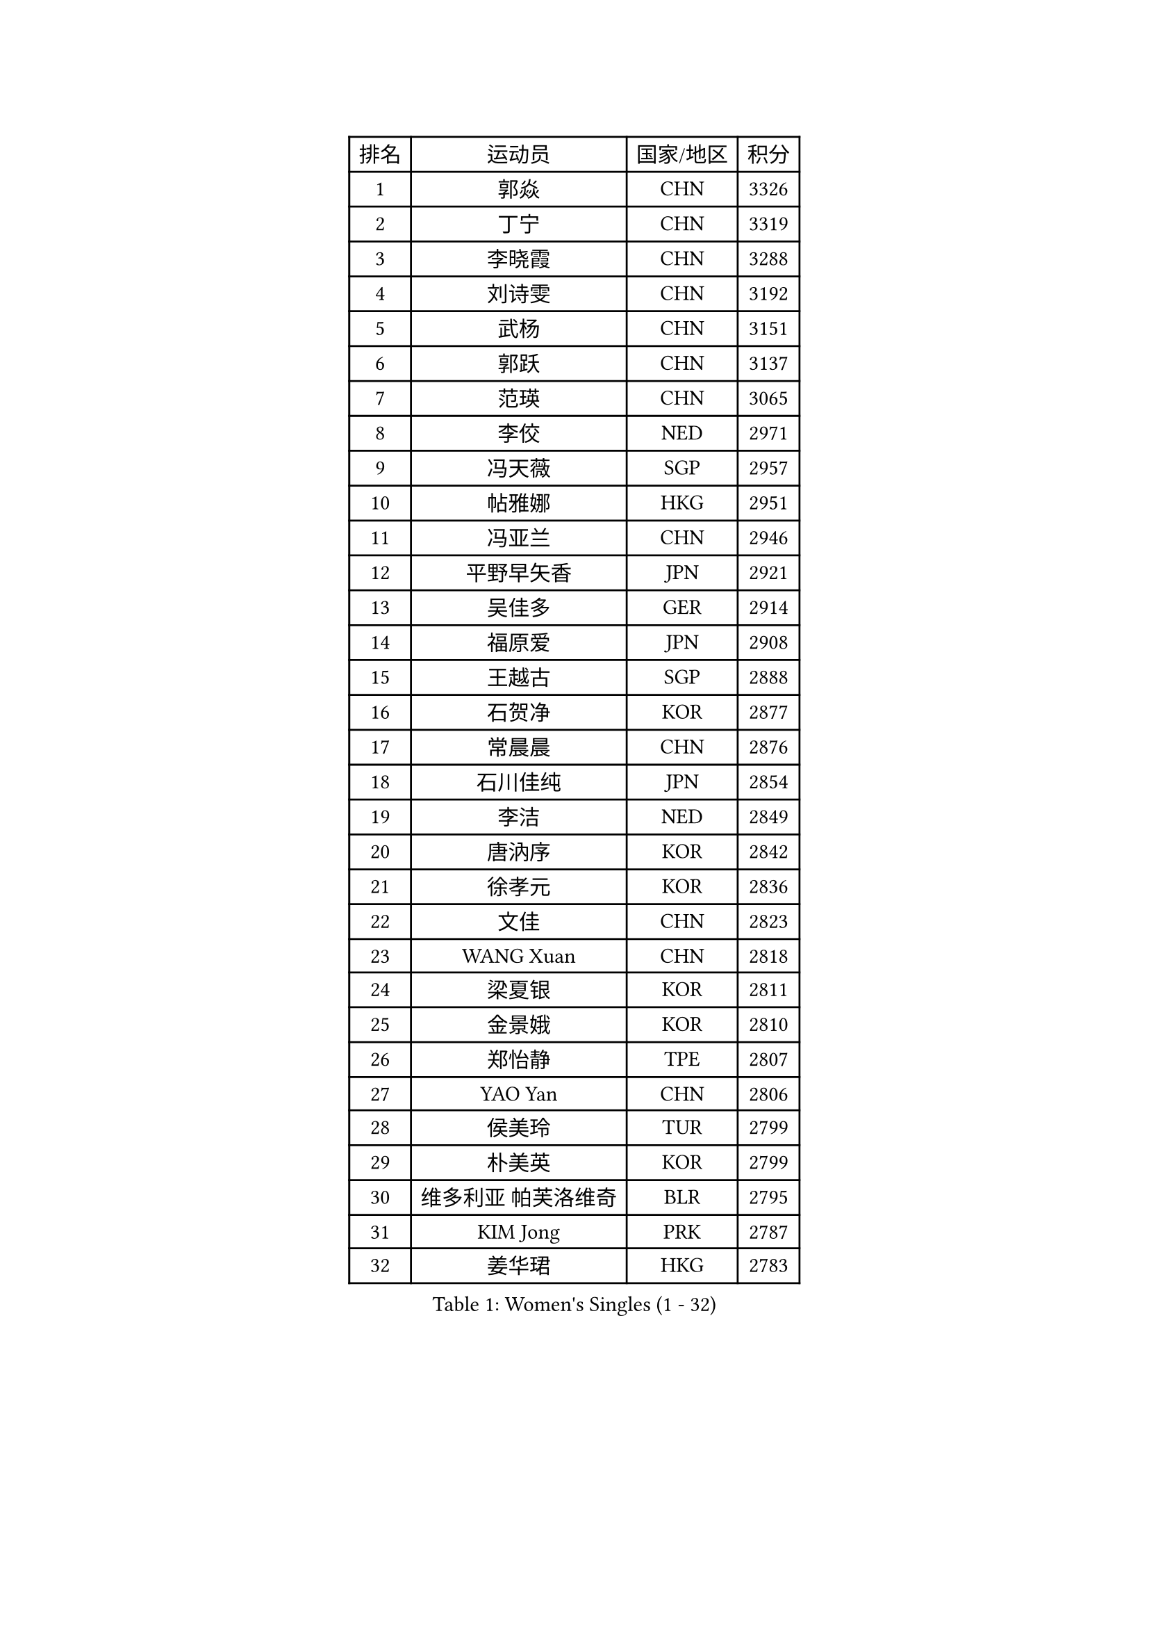 
#set text(font: ("Courier New", "NSimSun"))
#figure(
  caption: "Women's Singles (1 - 32)",
    table(
      columns: 4,
      [排名], [运动员], [国家/地区], [积分],
      [1], [郭焱], [CHN], [3326],
      [2], [丁宁], [CHN], [3319],
      [3], [李晓霞], [CHN], [3288],
      [4], [刘诗雯], [CHN], [3192],
      [5], [武杨], [CHN], [3151],
      [6], [郭跃], [CHN], [3137],
      [7], [范瑛], [CHN], [3065],
      [8], [李佼], [NED], [2971],
      [9], [冯天薇], [SGP], [2957],
      [10], [帖雅娜], [HKG], [2951],
      [11], [冯亚兰], [CHN], [2946],
      [12], [平野早矢香], [JPN], [2921],
      [13], [吴佳多], [GER], [2914],
      [14], [福原爱], [JPN], [2908],
      [15], [王越古], [SGP], [2888],
      [16], [石贺净], [KOR], [2877],
      [17], [常晨晨], [CHN], [2876],
      [18], [石川佳纯], [JPN], [2854],
      [19], [李洁], [NED], [2849],
      [20], [唐汭序], [KOR], [2842],
      [21], [徐孝元], [KOR], [2836],
      [22], [文佳], [CHN], [2823],
      [23], [WANG Xuan], [CHN], [2818],
      [24], [梁夏银], [KOR], [2811],
      [25], [金景娥], [KOR], [2810],
      [26], [郑怡静], [TPE], [2807],
      [27], [YAO Yan], [CHN], [2806],
      [28], [侯美玲], [TUR], [2799],
      [29], [朴美英], [KOR], [2799],
      [30], [维多利亚 帕芙洛维奇], [BLR], [2795],
      [31], [KIM Jong], [PRK], [2787],
      [32], [姜华珺], [HKG], [2783],
    )
  )#pagebreak()

#set text(font: ("Courier New", "NSimSun"))
#figure(
  caption: "Women's Singles (33 - 64)",
    table(
      columns: 4,
      [排名], [运动员], [国家/地区], [积分],
      [33], [#text(gray, "LAU Sui Fei")], [HKG], [2776],
      [34], [李佳薇], [SGP], [2774],
      [35], [GAO Jun], [USA], [2773],
      [36], [于梦雨], [SGP], [2770],
      [37], [MOON Hyunjung], [KOR], [2754],
      [38], [沈燕飞], [ESP], [2749],
      [39], [李倩], [POL], [2745],
      [40], [SCHALL Elke], [GER], [2735],
      [41], [YOON Sunae], [KOR], [2732],
      [42], [朱雨玲], [CHN], [2719],
      [43], [刘佳], [AUT], [2718],
      [44], [LI Xue], [FRA], [2710],
      [45], [LANG Kristin], [GER], [2695],
      [46], [HUANG Yi-Hua], [TPE], [2690],
      [47], [TIKHOMIROVA Anna], [RUS], [2680],
      [48], [IVANCAN Irene], [GER], [2678],
      [49], [VACENOVSKA Iveta], [CZE], [2668],
      [50], [LEE Eunhee], [KOR], [2662],
      [51], [若宫三纱子], [JPN], [2647],
      [52], [POTA Georgina], [HUN], [2641],
      [53], [李晓丹], [CHN], [2640],
      [54], [伊丽莎白 萨玛拉], [ROU], [2637],
      [55], [PASKAUSKIENE Ruta], [LTU], [2636],
      [56], [KANG Misoon], [KOR], [2635],
      [57], [藤井宽子], [JPN], [2631],
      [58], [森田美咲], [JPN], [2627],
      [59], [PAVLOVICH Veronika], [BLR], [2618],
      [60], [WU Xue], [DOM], [2613],
      [61], [李皓晴], [HKG], [2608],
      [62], [TODOROVIC Andrea], [SRB], [2607],
      [63], [FEHER Gabriela], [SRB], [2603],
      [64], [SUN Beibei], [SGP], [2597],
    )
  )#pagebreak()

#set text(font: ("Courier New", "NSimSun"))
#figure(
  caption: "Women's Singles (65 - 96)",
    table(
      columns: 4,
      [排名], [运动员], [国家/地区], [积分],
      [65], [MIKHAILOVA Polina], [RUS], [2596],
      [66], [RAO Jingwen], [CHN], [2592],
      [67], [#text(gray, "张瑞")], [HKG], [2588],
      [68], [石垣优香], [JPN], [2588],
      [69], [WANG Chen], [CHN], [2587],
      [70], [SONG Maeum], [KOR], [2586],
      [71], [ODOROVA Eva], [SVK], [2580],
      [72], [福冈春菜], [JPN], [2580],
      [73], [ZHU Fang], [ESP], [2579],
      [74], [倪夏莲], [LUX], [2578],
      [75], [STRBIKOVA Renata], [CZE], [2575],
      [76], [FADEEVA Oxana], [RUS], [2573],
      [77], [#text(gray, "LIN Ling")], [HKG], [2564],
      [78], [STEFANOVA Nikoleta], [ITA], [2560],
      [79], [AMBRUS Krisztina], [HUN], [2556],
      [80], [克里斯蒂娜 托特], [HUN], [2556],
      [81], [MONTEIRO DODEAN Daniela], [ROU], [2554],
      [82], [CHOI Moonyoung], [KOR], [2552],
      [83], [KIM Hye Song], [PRK], [2550],
      [84], [LOVAS Petra], [HUN], [2548],
      [85], [BARTHEL Zhenqi], [GER], [2538],
      [86], [TANIOKA Ayuka], [JPN], [2538],
      [87], [ERDELJI Anamaria], [SRB], [2530],
      [88], [SHIM Serom], [KOR], [2523],
      [89], [MISIKONYTE Lina], [LTU], [2522],
      [90], [#text(gray, "HAN Hye Song")], [PRK], [2519],
      [91], [EKHOLM Matilda], [SWE], [2515],
      [92], [BILENKO Tetyana], [UKR], [2512],
      [93], [JIA Jun], [CHN], [2511],
      [94], [SOLJA Amelie], [AUT], [2511],
      [95], [BAKULA Andrea], [CRO], [2498],
      [96], [HE Sirin], [TUR], [2495],
    )
  )#pagebreak()

#set text(font: ("Courier New", "NSimSun"))
#figure(
  caption: "Women's Singles (97 - 128)",
    table(
      columns: 4,
      [排名], [运动员], [国家/地区], [积分],
      [97], [SKOV Mie], [DEN], [2495],
      [98], [PESOTSKA Margaryta], [UKR], [2494],
      [99], [GANINA Svetlana], [RUS], [2487],
      [100], [#text(gray, "MATTENET Audrey")], [FRA], [2483],
      [101], [YAMANASHI Yuri], [JPN], [2476],
      [102], [NG Wing Nam], [HKG], [2473],
      [103], [NTOULAKI Ekaterina], [GRE], [2471],
      [104], [LI Qiangbing], [AUT], [2470],
      [105], [PARTYKA Natalia], [POL], [2469],
      [106], [MAEDA Miyu], [JPN], [2457],
      [107], [GRUNDISCH Carole], [FRA], [2439],
      [108], [XIAN Yifang], [FRA], [2431],
      [109], [STEFANSKA Kinga], [POL], [2430],
      [110], [#text(gray, "HIURA Reiko")], [JPN], [2427],
      [111], [CECHOVA Dana], [CZE], [2423],
      [112], [田志希], [KOR], [2410],
      [113], [木子], [CHN], [2409],
      [114], [XU Jie], [POL], [2404],
      [115], [塔玛拉 鲍罗斯], [CRO], [2401],
      [116], [TIMINA Elena], [NED], [2392],
      [117], [MOON Bosun], [KOR], [2391],
      [118], [RAMIREZ Sara], [ESP], [2385],
      [119], [TAN Wenling], [ITA], [2381],
      [120], [DVORAK Galia], [ESP], [2378],
      [121], [PROKHOROVA Yulia], [RUS], [2376],
      [122], [BALAZOVA Barbora], [SVK], [2373],
      [123], [ZHENG Jiaqi], [USA], [2369],
      [124], [#text(gray, "FUJINUMA Ai")], [JPN], [2366],
      [125], [JEE Minhyung], [AUS], [2361],
      [126], [PARK Seonghye], [KOR], [2358],
      [127], [PERGEL Szandra], [HUN], [2354],
      [128], [GRZYBOWSKA-FRANC Katarzyna], [POL], [2348],
    )
  )